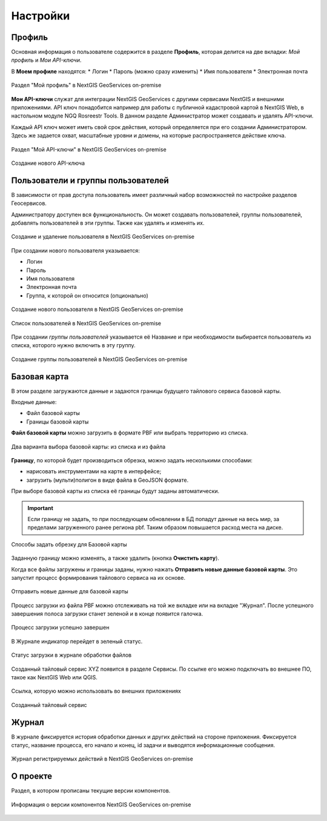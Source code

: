 .. sectionauthor:: Роман Гайнуллов <roman.gainullov@nextgis.ru>

.. _docs_geoserv_prem_settings:

Настройки
============

.. _geoserv_prem_set_profile:

Профиль
--------

Основная информация о пользователе содержится в разделе **Профиль**, которая делится на две вкладки: *Мой профиль* и *Мои API-ключи*.

В **Моем профиле** находятся:
* Логин
* Пароль (можно сразу изменить)
* Имя пользователя
* Электронная почта


.. figure:: _static/geosop_gr_profile1.png
   :name: geosop_gr_profile1
   :align: center
   :width: 24cm

   Раздел "Мой профиль" в NextGIS GeoServices on-premise

**Мои API-ключи** служат для интеграции NextGIS GeoServices с другими сервисами NextGIS и внешними приложениями.
API ключ понадобится например для работы с публичной кадастровой картой в NextGIS Web, в настольном модуле NGQ Rosreestr Tools.
В данном разделе Администратор может создавать и удалять API-ключи.

Каждый API ключ может иметь свой срок действия, который определяется при его создании Администратором.
Здесь же задается охват, масштабные уровни и домены, на которые распространяется действие ключа.

.. figure:: _static/geosop_gr_profile2.png
   :name: geosop_gr_profile2
   :align: center
   :width: 20cm

   Раздел "Мой API-ключи" в NextGIS GeoServices on-premise

.. figure:: _static/geosop_gr_profile3.png
   :name: geosop_gr_profile3
   :align: center
   :width: 16cm

   Создание нового API-ключа

.. _geoserv_prem_set_users:

Пользователи и группы пользователей
------------------------------------

В зависимости от прав доступа пользователь имеет различный набор возможностей по настройке разделов Геосервисов.

Администратору доступен вся функциональность. Он может создавать пользователей, группы пользователей, добавлять пользователей в эти группы.
Также как удалять и изменять их.

.. figure:: _static/geosop_gr_users1.png
   :name: geosop_gr_users1
   :align: center
   :width: 20cm

   Создание и удаление пользователя в NextGIS GeoServices on-premise

При создании нового пользователя указывается:

* Логин
* Пароль
* Имя пользователя
* Электронная почта
* Группа, к которой он относится (опционально)

.. figure:: _static/geosop_gr_users2.png
   :name: geosop_gr_users2
   :align: center
   :width: 24cm

   Создание нового пользователя в NextGIS GeoServices on-premise

.. figure:: _static/geosop_gr_users3.png
   :name: geosop_gr_users3
   :align: center
   :width: 24cm

   Список пользователей в NextGIS GeoServices on-premise

При создании *группы пользователей* указывается её Название и при необходимости выбирается пользователь из списка, которого нужно включить в эту группу.

.. figure:: _static/geosop_gr_users4.png
   :name: geosop_gr_users4
   :align: center
   :width: 24cm

   Создание группы пользователей в NextGIS GeoServices on-premise

.. _geoserv_prem_set_basemap:

Базовая карта
--------------

В этом разделе загружаются данные и задаются границы будущего тайлового сервиса базовой карты.

Входные данные:

* Файл базовой карты
* Границы базовой карты

**Файл базовой карты** можно загрузить в формате PBF или выбрать территорию из списка.

.. figure:: _static/geosop_base_mapfile_ru.png
   :name: geosop_base1
   :align: center
   :width: 15cm

   Два варианта выбора базовой карты: из списка и из файла

**Границу**, по которой будет производиться обрезка, можно задать несколькими способами:

* нарисовать инструментами на карте в интерфейсе;
* загрузить (мульти)полигон в виде файла в GeoJSON формате.

При выборе базовой карты из списка её границы будут заданы автоматически.

.. important::
   Если границу не задать, то при последующем обновлении в БД попадут данные на весь мир, за пределами загруженного ранее региона pbf. Таким образом повышается расход места на диске.

.. figure:: _static/geosop_base_boundary_ru.png
   :name: geosop_base2
   :align: center
   :width: 15cm

   Способы задать обрезку для Базовой карты

Заданную границу можно изменять, а также удалить (кнопка **Очистить карту**).

Когда все файлы загружены и границы заданы, нужно нажать **Отправить новые данные базовой карты**. Это запустит процесс формирования тайлового сервиса на их основе.

.. figure:: _static/geosop_base_submit_ru.png
   :name: geosop_base4
   :align: center
   :width: 15cm

   Отправить новые данные для базовой карты

Процесс загрузки из файла PBF можно отслеживать на той же вкладке или на вкладке "Журнал". После успешного завершения полоса загрузки станет зеленой и в конце появится галочка.

.. figure:: _static/geosop_base3.png
   :name: geosop_base3
   :align: center
   :width: 24cm

   Процесс загрузки успешно завершен

В Журнале индикатор перейдет в зеленый статус.

.. figure:: _static/geosop_base5.png
   :name: geosop_base5
   :align: center
   :width: 24cm

   Статус загрузки в журнале обработки файлов

Созданный тайловый сервис XYZ появится в разделе Сервисы. По ссылке его можно подключать во внешнее ПО, такое как NextGIS Web или QGIS. 

.. figure:: _static/geosop_base6.png
   :name: geosop_base6
   :align: center
   :width: 24cm

   Ссылка, которую можно использовать во внешних приложениях

.. figure:: _static/geosop_base7.png
   :name: geosop_base7
   :align: center
   :width: 24cm

   Созданный тайловый сервис

.. _geoserv_prem_set_log:

Журнал
-------

В журнале фиксируется история обработки данных и других действий на стороне приложения. 
Фиксируется статус, название процесса, его начало и конец, id задачи и выводятся информационные сообщения.

.. figure:: _static/geosop_journal1.png
   :name: geosop_journal1
   :align: center
   :width: 24cm

.. figure:: _static/geosop_journal2.png
   :name: geosop_journal2
   :align: center
   :width: 24cm

   Журнал регистрируемых действий в NextGIS GeoServices on-premise

.. _geoserv_prem_set_about:

О проекте
-----------

Раздел, в котором прописаны текущие версии компонентов.

.. figure:: _static/geosop_about.png
   :name: geosop_about
   :align: center
   :width: 15cm

   Информация о версии компонентов NextGIS GeoServices on-premise
